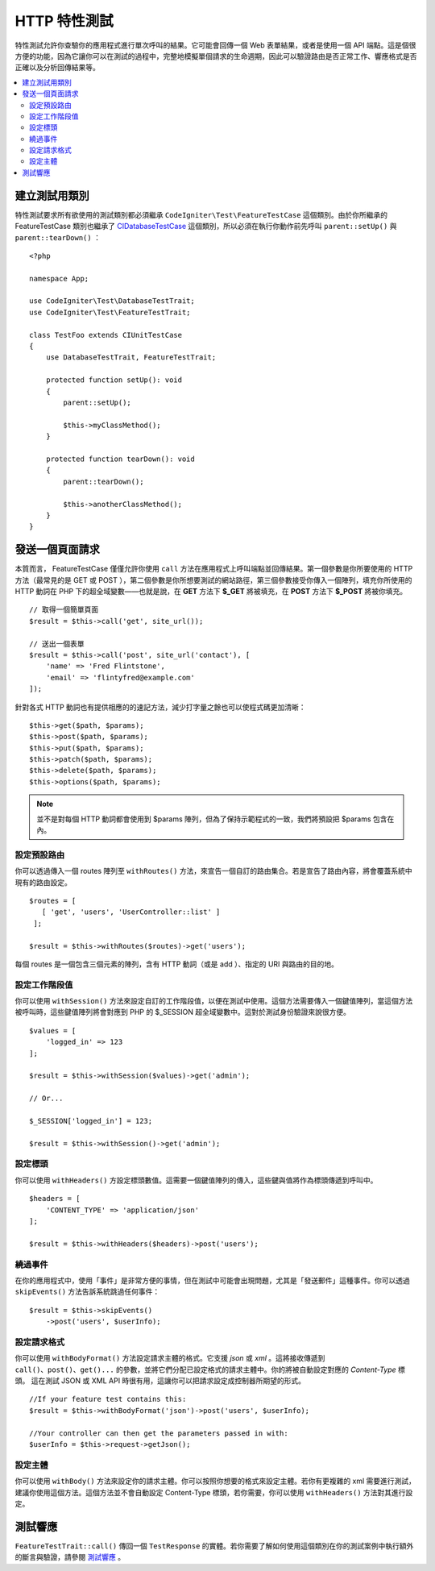 ####################
HTTP 特性測試
####################

特性測試允許你查驗你的應用程式進行單次呼叫的結果。它可能會回傳一個 Web 表單結果，或者是使用一個 API 端點。這是個很方便的功能，因為它讓你可以在測試的過程中，完整地模擬單個請求的生命週期，因此可以驗證路由是否正常工作、響應格式是否正確以及分析回傳結果等。

.. contents::
    :local:
    :depth: 2

建立測試用類別
==============

特性測試要求所有欲使用的測試類別都必須繼承 ``CodeIgniter\Test\FeatureTestCase`` 這個類別。由於你所繼承的 FeatureTestCase 類別也繼承了 `CIDatabaseTestCase <database.html>`_ 
這個類別，所以必須在執行你動作前先呼叫 ``parent::setUp()`` 與 ``parent::tearDown()`` ：

::

    <?php

    namespace App;

    use CodeIgniter\Test\DatabaseTestTrait;
    use CodeIgniter\Test\FeatureTestTrait;

    class TestFoo extends CIUnitTestCase
    {
        use DatabaseTestTrait, FeatureTestTrait;

        protected function setUp(): void
        {
            parent::setUp();

            $this->myClassMethod();
        }

        protected function tearDown(): void
        {
            parent::tearDown();

            $this->anotherClassMethod();
        }
    }

發送一個頁面請求
=================

本質而言， FeatureTestCase 僅僅允許你使用 ``call`` 方法在應用程式上呼叫端點並回傳結果。第一個參數是你所要使用的 HTTP 方法（最常見的是 GET 或 POST ），第二個參數是你所想要測試的網站路徑，第三個參數接受你傳入一個陣列，填充你所使用的 HTTP 動詞在 PHP 下的超全域變數——也就是說，在 **GET** 方法下 **$_GET** 將被填充，在 **POST** 方法下 **$_POST** 將被你填充。

::

    // 取得一個簡單頁面
    $result = $this->call('get', site_url());

    // 送出一個表單
    $result = $this->call('post', site_url('contact'), [
        'name' => 'Fred Flintstone',
        'email' => 'flintyfred@example.com'
    ]);

針對各式 HTTP 動詞也有提供相應的的速記方法，減少打字量之餘也可以使程式碼更加清晰：

::

    $this->get($path, $params);
    $this->post($path, $params);
    $this->put($path, $params);
    $this->patch($path, $params);
    $this->delete($path, $params);
    $this->options($path, $params);

.. note:: 並不是對每個 HTTP 動詞都會使用到 $params 陣列，但為了保持示範程式的一致，我們將預設把 $params 包含在內。

設定預設路由
------------------------

你可以透過傳入一個 routes 陣列至 ``withRoutes()`` 方法，來宣告一個自訂的路由集合。若是宣告了路由內容，將會覆蓋系統中現有的路由設定。

::

    $routes = [
       [ 'get', 'users', 'UserController::list' ]
     ];

    $result = $this->withRoutes($routes)->get('users');

每個 routes 是一個包含三個元素的陣列，含有 HTTP 動詞（或是 add ）、指定的 URI 與路由的目的地。

設定工作階段值
----------------------

你可以使用 ``withSession()`` 方法來設定自訂的工作階段值，以便在測試中使用。這個方法需要傳入一個鍵值陣列，當這個方法被呼叫時，這些鍵值陣列將會對應到 PHP 的 $_SESSION 超全域變數中。這對於測試身份驗證來說很方便。 

::

    $values = [
        'logged_in' => 123
    ];

    $result = $this->withSession($values)->get('admin');

    // Or...

    $_SESSION['logged_in'] = 123;

    $result = $this->withSession()->get('admin');

設定標頭
---------------

你可以使用 ``withHeaders()`` 方設定標頭數值。這需要一個鍵值陣列的傳入，這些鍵與值將作為標頭傳遞到呼叫中。

::

    $headers = [
        'CONTENT_TYPE' => 'application/json'
    ];

    $result = $this->withHeaders($headers)->post('users');

繞過事件
----------------

在你的應用程式中，使用「事件」是非常方便的事情，但在測試中可能會出現問題，尤其是「發送郵件」這種事件。你可以透過 ``skipEvents()`` 方法告訴系統跳過任何事件：

::

    $result = $this->skipEvents()
        ->post('users', $userInfo);

設定請求格式
-----------------------

你可以使用 ``withBodyFormat()`` 方法設定請求主體的格式。它支援 `json` 或 `xml` 。這將接收傳遞到 ``call()、post()、get()...`` 的參數，並將它們分配已設定格式的請求主體中。你的將被自動設定對應的 `Content-Type` 標頭。 這在測試 JSON 或 XML API 時很有用，這讓你可以把請求設定成控制器所期望的形式。

::

    //If your feature test contains this:
    $result = $this->withBodyFormat('json')->post('users', $userInfo);

    //Your controller can then get the parameters passed in with:
    $userInfo = $this->request->getJson();

設定主體
----------------

你可以使用 ``withBody()`` 方法來設定你的請求主體。你可以按照你想要的格式來設定主體。若你有更複雜的 xml 需要進行測試，建議你使用這個方法。這個方法並不會自動設定 Content-Type 標頭，若你需要，你可以使用 ``withHeaders()`` 方法對其進行設定。

測試響應
====================

``FeatureTestTrait::call()`` 傳回一個 ``TestResponse`` 的實體。若你需要了解如何使用這個類別在你的測試案例中執行額外的斷言與驗證，請參閱 `測試響應 <response.html>`_ 。
